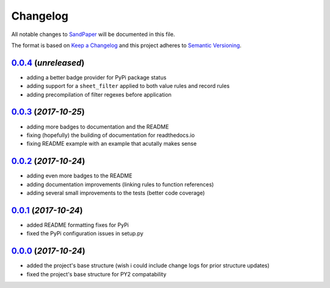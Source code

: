 =========
Changelog
=========

All notable changes to `SandPaper <https://github.com/stephen-bunn/sandpaper/>`_ will be documented in this file.

The format is based on `Keep a Changelog <http://keepachangelog.com/en/1.0.0/>`_ and this project adheres to `Semantic Versioning <http://semver.org/spec/v2.0.0.html>`_.

`0.0.4`_ (*unreleased*)
-----------------------
* adding a better badge provider for PyPi package status
* adding support for a ``sheet_filter`` applied to both value rules and record rules
* adding precompilation of filter regexes before application


`0.0.3`_ (*2017-10-25*)
-----------------------
* adding more badges to documentation and the README
* fixing (hopefully) the building of documentation for readthedocs.io
* fixing README example with an example that acutally makes sense


`0.0.2`_ (*2017-10-24*)
-----------------------
* adding even more badges to the README
* adding documentation improvements (linking rules to function references)
* adding several small improvements to the tests (better code coverage)


`0.0.1`_ (*2017-10-24*)
-----------------------
* added README formatting fixes for PyPi
* fixed the PyPi configuration issues in setup.py


`0.0.0`_ (*2017-10-24*)
-----------------------
* added the project's base structure (wish i could include change logs for prior structure updates)
* fixed the project's base structure for PY2 compatability


.. _0.0.4: https://github.com/stephen-bunn/sandpaper/
.. _0.0.3: https://github.com/stephen-bunn/sandpaper/releases/tag/v0.0.3
.. _0.0.2: https://github.com/stephen-bunn/sandpaper/releases/tag/v0.0.2
.. _0.0.1: https://github.com/stephen-bunn/sandpaper/releases/tag/v0.0.1
.. _0.0.0: https://github.com/stephen-bunn/sandpaper/releases/tag/v0.0.0
